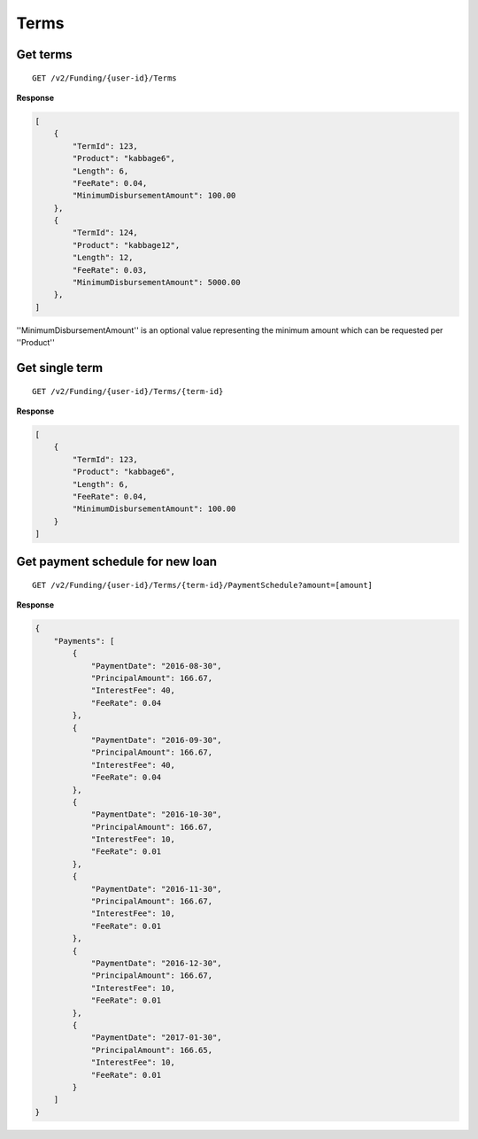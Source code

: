 Terms
=====

Get terms
---------

::

    GET /v2/Funding/{user-id}/Terms

**Response**

.. code:: json

    [
        {
            "TermId": 123,
            "Product": "kabbage6",
            "Length": 6,
            "FeeRate": 0.04,
            "MinimumDisbursementAmount": 100.00
        },
        {
            "TermId": 124,
            "Product": "kabbage12",
            "Length": 12,
            "FeeRate": 0.03,
            "MinimumDisbursementAmount": 5000.00
        },
    ]

''MinimumDisbursementAmount'' is an optional value representing the minimum amount which can be requested per ''Product''

Get single term
---------------

::

    GET /v2/Funding/{user-id}/Terms/{term-id}

**Response**

.. code:: json

    [
        {
            "TermId": 123,
            "Product": "kabbage6",
            "Length": 6,
            "FeeRate": 0.04,
            "MinimumDisbursementAmount": 100.00
        }
    ]

Get payment schedule for new loan
---------------------------------

::

    GET /v2/Funding/{user-id}/Terms/{term-id}/PaymentSchedule?amount=[amount]

**Response**

.. code:: json

    {
        "Payments": [
            {
                "PaymentDate": "2016-08-30",
                "PrincipalAmount": 166.67,
                "InterestFee": 40,
                "FeeRate": 0.04
            },
            {
                "PaymentDate": "2016-09-30",
                "PrincipalAmount": 166.67,
                "InterestFee": 40,
                "FeeRate": 0.04
            },
            {
                "PaymentDate": "2016-10-30",
                "PrincipalAmount": 166.67,
                "InterestFee": 10,
                "FeeRate": 0.01
            },
            {
                "PaymentDate": "2016-11-30",
                "PrincipalAmount": 166.67,
                "InterestFee": 10,
                "FeeRate": 0.01
            },
            {
                "PaymentDate": "2016-12-30",
                "PrincipalAmount": 166.67,
                "InterestFee": 10,
                "FeeRate": 0.01
            },
            {
                "PaymentDate": "2017-01-30",
                "PrincipalAmount": 166.65,
                "InterestFee": 10,
                "FeeRate": 0.01
            }
        ]
    }
